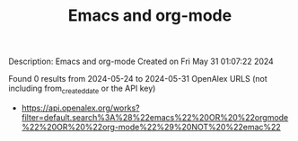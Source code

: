 #+TITLE: Emacs and org-mode
Description: Emacs and org-mode
Created on Fri May 31 01:07:22 2024

Found 0 results from 2024-05-24 to 2024-05-31
OpenAlex URLS (not including from_created_date or the API key)
- [[https://api.openalex.org/works?filter=default.search%3A%28%22emacs%22%20OR%20%22orgmode%22%20OR%20%22org-mode%22%29%20NOT%20%22emac%22]]

